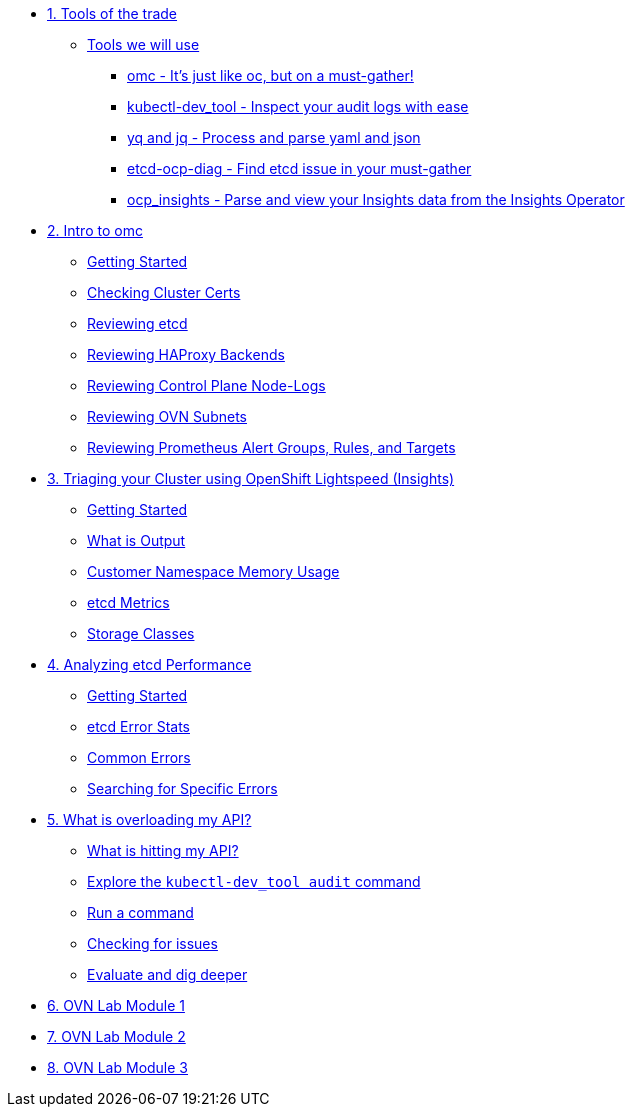 * xref:module-01.adoc[1. Tools of the trade]
** xref:module-01.adoc#intro[Tools we will use]
*** xref:module-01.adoc#omcintro[omc - It's just like oc, but on a must-gather!]
*** xref:module-01.adoc#kcdevtoolintro[kubectl-dev_tool - Inspect your audit logs with ease]
*** xref:module-01.adoc#yqjqintro[yq and jq - Process and parse yaml and json]
*** xref:module-01.adoc#etcddiagintro[etcd-ocp-diag - Find etcd issue in your must-gather]
*** xref:module-01.adoc#ocpinsightsintro[ocp_insights - Parse and view your Insights data from the Insights Operator]

* xref:module-02.adoc[2. Intro to omc]
** xref:module-02.adoc#gettingstarted[Getting Started]
** xref:module-02.adoc#certs[Checking Cluster Certs]
** xref:module-02.adoc#etcd[Reviewing etcd]
** xref:module-02.adoc#haproxy[Reviewing HAProxy Backends]
** xref:module-02.adoc#node-logs[Reviewing Control Plane Node-Logs]
** xref:module-02.adoc#ovn[Reviewing OVN Subnets]
** xref:module-02.adoc#prometheus[Reviewing Prometheus Alert Groups, Rules, and Targets]

* xref:module-03.adoc[3. Triaging your Cluster using OpenShift Lightspeed (Insights)]
** xref:module-03.adoc#gettingstarted[Getting Started]
** xref:module-03.adoc#whatisoutput[What is Output]
** xref:module-03.adoc#customermemory[Customer Namespace Memory Usage]
** xref:module-03.adoc#etcd_metrics[etcd Metrics]
** xref:module-03.adoc#storageclasses[Storage Classes]

* xref:module-04.adoc[4. Analyzing etcd Performance]
** xref:module-04.adoc#gettingstarted[Getting Started]
** xref:module-04.adoc#stats[etcd Error Stats]
** xref:module-04.adoc#commonerrors[Common Errors]
** xref:module-04.adoc#singleerrors[Searching for Specific Errors]

* xref:module-05.adoc[5. What is overloading my API?]
** xref:module-05.adoc#theapi[What is hitting my API?]
** xref:module-05.adoc#explore[Explore the `kubectl-dev_tool audit` command]
** xref:module-05.adoc#firstrun[Run a command]
** xref:module-05.adoc#theissue[Checking for issues]
** xref:module-05.adoc#thedata[Evaluate and dig deeper]

* xref:module-06.adoc[6. OVN Lab Module 1]

* xref:module-07.adoc[7. OVN Lab Module 2]

* xref:module-08.adoc[8. OVN Lab Module 3]